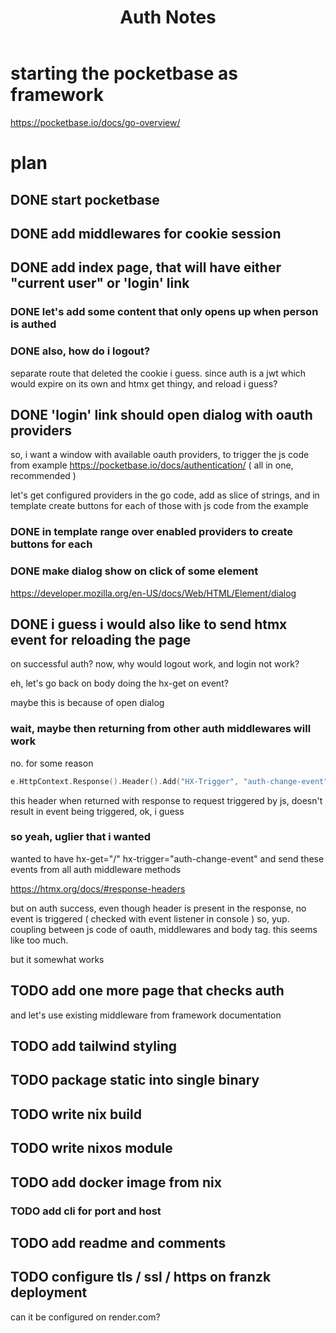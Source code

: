 #+title: Auth Notes
* starting the pocketbase as framework
https://pocketbase.io/docs/go-overview/
* plan
** DONE start pocketbase
** DONE add middlewares for cookie session
** DONE add index page, that will have either "current user" or 'login' link
*** DONE let's add some content that only opens up when person is authed
*** DONE also, how do i logout?
separate route that deleted the cookie i guess.
since auth is a jwt which would expire on its own
and htmx get thingy, and reload i guess?
** DONE 'login' link should open dialog with oauth providers
so, i want a window with available oauth providers,
to trigger the js code from example
https://pocketbase.io/docs/authentication/
( all in one, recommended )

let's get configured providers in the go code,
add as slice of strings, and in template create buttons for each of those
with js code from the example
*** DONE in template range over enabled providers to create buttons for each
*** DONE make dialog show on click of some element
https://developer.mozilla.org/en-US/docs/Web/HTML/Element/dialog
** DONE i guess i would also like to send htmx event for reloading the page
on successful auth?
now, why would logout work, and login not work?

eh, let's go back on body doing the hx-get on event?

maybe this is because of open dialog
*** wait, maybe then returning from other auth middlewares will work
no.
for some reason
#+begin_src go
e.HttpContext.Response().Header().Add("HX-Trigger", "auth-change-event")
#+end_src

this header when returned with response to request triggered by js, doesn't result in event being triggered,
ok, i guess
*** so yeah, uglier that i wanted
wanted to have hx-get="/" hx-trigger="auth-change-event"
and send these events from all auth middleware methods

https://htmx.org/docs/#response-headers

but on auth success, even though header is present in the response, no event is triggered
( checked with event listener in console )
so, yup. coupling between js code of oauth, middlewares and body tag. this seems like too much.

but it somewhat works

** TODO add one more page that checks auth
and let's use existing middleware from framework documentation
** TODO add tailwind styling
** TODO package static into single binary
** TODO write nix build
** TODO write nixos module
** TODO add docker image from nix
*** TODO add cli for port and host
** TODO add readme and comments
** TODO configure tls / ssl / https on franzk deployment
can it be configured on render.com?

